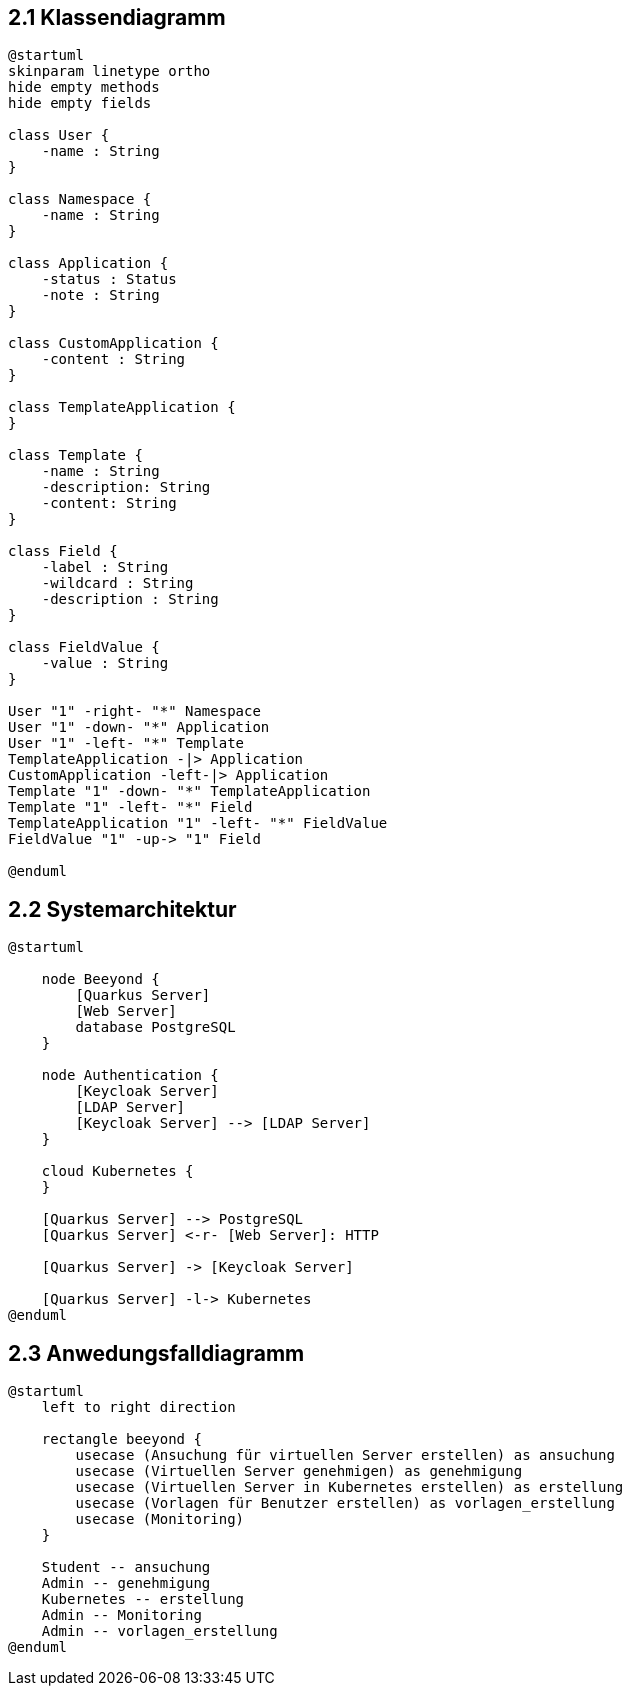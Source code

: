 == 2.1 Klassendiagramm
[plantuml]
----
@startuml
skinparam linetype ortho
hide empty methods
hide empty fields

class User {
    -name : String
}

class Namespace {
    -name : String
}

class Application {
    -status : Status
    -note : String
}

class CustomApplication {
    -content : String
}

class TemplateApplication {
}

class Template {
    -name : String
    -description: String
    -content: String
}

class Field {
    -label : String
    -wildcard : String
    -description : String
}

class FieldValue {
    -value : String
}

User "1" -right- "*" Namespace
User "1" -down- "*" Application
User "1" -left- "*" Template
TemplateApplication -|> Application
CustomApplication -left-|> Application
Template "1" -down- "*" TemplateApplication
Template "1" -left- "*" Field
TemplateApplication "1" -left- "*" FieldValue
FieldValue "1" -up-> "1" Field

@enduml
----


== 2.2 Systemarchitektur

[plantuml]
----
@startuml

    node Beeyond {
        [Quarkus Server]
        [Web Server]
        database PostgreSQL
    }

    node Authentication {
        [Keycloak Server]
        [LDAP Server]
        [Keycloak Server] --> [LDAP Server]
    }

    cloud Kubernetes {
    }

    [Quarkus Server] --> PostgreSQL
    [Quarkus Server] <-r- [Web Server]: HTTP

    [Quarkus Server] -> [Keycloak Server]

    [Quarkus Server] -l-> Kubernetes
@enduml
----

== 2.3 Anwedungsfalldiagramm

[plantuml]
----
@startuml
    left to right direction

    rectangle beeyond {
        usecase (Ansuchung für virtuellen Server erstellen) as ansuchung
        usecase (Virtuellen Server genehmigen) as genehmigung
        usecase (Virtuellen Server in Kubernetes erstellen) as erstellung
        usecase (Vorlagen für Benutzer erstellen) as vorlagen_erstellung
        usecase (Monitoring)
    }

    Student -- ansuchung
    Admin -- genehmigung
    Kubernetes -- erstellung
    Admin -- Monitoring
    Admin -- vorlagen_erstellung
@enduml
----
